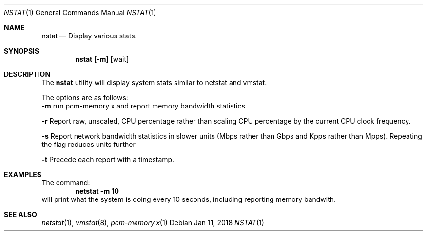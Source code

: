 .\" Copyright (c) 2017
.\"		Netflix Inc.
.\"
.\" Redistribution and use in source and binary forms, with or without
.\" modification, are permitted provided that the following conditions
.\" are met:
.\" 1. Redistributions of source code must retain the above copyright
.\"    notice, this list of conditions and the following disclaimer.
.\" 2. Redistributions in binary form must reproduce the above copyright
.\"    notice, this list of conditions and the following disclaimer in the
.\"    documentation and/or other materials provided with the distribution.
.\"
.\" THIS SOFTWARE IS PROVIDED BY THE REGENTS AND CONTRIBUTORS ``AS IS'' AND
.\" ANY EXPRESS OR IMPLIED WARRANTIES, INCLUDING, BUT NOT LIMITED TO, THE
.\" IMPLIED WARRANTIES OF MERCHANTABILITY AND FITNESS FOR A PARTICULAR PURPOSE
.\" ARE DISCLAIMED.  IN NO EVENT SHALL THE REGENTS OR CONTRIBUTORS BE LIABLE
.\" FOR ANY DIRECT, INDIRECT, INCIDENTAL, SPECIAL, EXEMPLARY, OR CONSEQUENTIAL
.\" DAMAGES (INCLUDING, BUT NOT LIMITED TO, PROCUREMENT OF SUBSTITUTE GOODS
.\" OR SERVICES; LOSS OF USE, DATA, OR PROFITS; OR BUSINESS INTERRUPTION)
.\" HOWEVER CAUSED AND ON ANY THEORY OF LIABILITY, WHETHER IN CONTRACT, STRICT
.\" LIABILITY, OR TORT (INCLUDING NEGLIGENCE OR OTHERWISE) ARISING IN ANY WAY
.\" OUT OF THE USE OF THIS SOFTWARE, EVEN IF ADVISED OF THE POSSIBILITY OF
.\" SUCH DAMAGE.
.\"
.\" $FreeBSD$
.\"
.Dd Jan 11, 2018
.Dt NSTAT 1
.Os
.Sh NAME
.Nm nstat
.Nd Display various stats.
.Sh SYNOPSIS
.Nm
.Op Fl m 
.Op wait
.Sh DESCRIPTION
The
.Nm
utility will display system stats similar to netstat and vmstat. 

.Pp
The options are as follows:
.Bl -tag -width indent
.Fl m
run pcm-memory.x and report memory bandwidth statistics
.Pp
.Fl r
Report raw, unscaled, CPU percentage rather than scaling CPU percentage by the current CPU clock frequency.
.Pp
.Fl s
Report network bandwidth statistics in slower units (Mbps rather than 
Gbps and Kpps rather than Mpps).  Repeating the flag reduces units further.
.Pp
.Fl t
Precede each report with a timestamp.
.Pp
.Sh EXAMPLES
The command:
.Dl netstat -m 10
will print what the system is doing every 10
seconds, including reporting memory bandwith.

.Sh SEE ALSO
.Xr netstat 1 ,
.Xr vmstat 8 ,
.Xr pcm-memory.x 1

